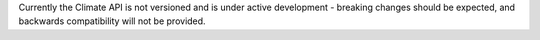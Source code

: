 Currently the Climate API is not versioned and is under active development - breaking changes should be expected, and backwards compatibility will not be provided.
